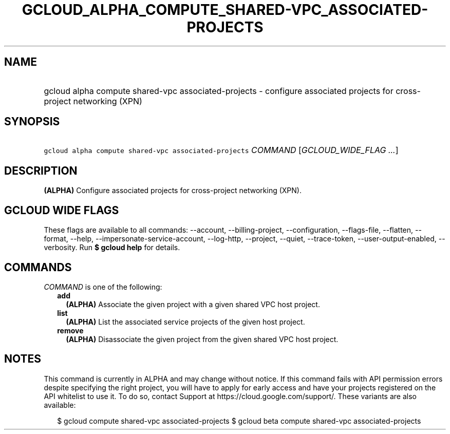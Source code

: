 
.TH "GCLOUD_ALPHA_COMPUTE_SHARED\-VPC_ASSOCIATED\-PROJECTS" 1



.SH "NAME"
.HP
gcloud alpha compute shared\-vpc associated\-projects \- configure associated projects for cross\-project networking (XPN)



.SH "SYNOPSIS"
.HP
\f5gcloud alpha compute shared\-vpc associated\-projects\fR \fICOMMAND\fR [\fIGCLOUD_WIDE_FLAG\ ...\fR]



.SH "DESCRIPTION"

\fB(ALPHA)\fR Configure associated projects for cross\-project networking (XPN).



.SH "GCLOUD WIDE FLAGS"

These flags are available to all commands: \-\-account, \-\-billing\-project,
\-\-configuration, \-\-flags\-file, \-\-flatten, \-\-format, \-\-help,
\-\-impersonate\-service\-account, \-\-log\-http, \-\-project, \-\-quiet,
\-\-trace\-token, \-\-user\-output\-enabled, \-\-verbosity. Run \fB$ gcloud
help\fR for details.



.SH "COMMANDS"

\f5\fICOMMAND\fR\fR is one of the following:

.RS 2m
.TP 2m
\fBadd\fR
\fB(ALPHA)\fR Associate the given project with a given shared VPC host project.

.TP 2m
\fBlist\fR
\fB(ALPHA)\fR List the associated service projects of the given host project.

.TP 2m
\fBremove\fR
\fB(ALPHA)\fR Disassociate the given project from the given shared VPC host
project.


.RE
.sp

.SH "NOTES"

This command is currently in ALPHA and may change without notice. If this
command fails with API permission errors despite specifying the right project,
you will have to apply for early access and have your projects registered on the
API whitelist to use it. To do so, contact Support at
https://cloud.google.com/support/. These variants are also available:

.RS 2m
$ gcloud compute shared\-vpc associated\-projects
$ gcloud beta compute shared\-vpc associated\-projects
.RE

